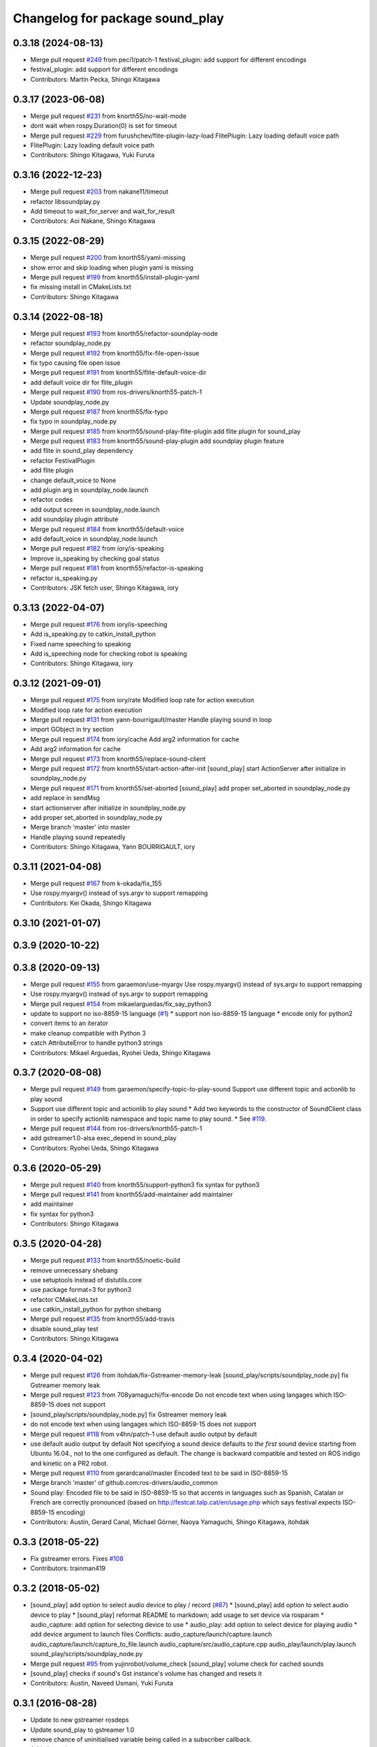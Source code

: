^^^^^^^^^^^^^^^^^^^^^^^^^^^^^^^^
Changelog for package sound_play
^^^^^^^^^^^^^^^^^^^^^^^^^^^^^^^^

0.3.18 (2024-08-13)
-------------------
* Merge pull request `#249 <https://github.com/ros-drivers/audio_common/issues/249>`_ from peci1/patch-1
  festival_plugin: add support for different encodings
* festival_plugin: add support for different encodings
* Contributors: Martin Pecka, Shingo Kitagawa

0.3.17 (2023-06-08)
-------------------
* Merge pull request `#231 <https://github.com/ros-drivers/audio_common/issues/231>`_ from knorth55/no-wait-mode
* dont wait when rospy.Duration(0) is set for timeout
* Merge pull request `#229 <https://github.com/ros-drivers/audio_common/issues/229>`_ from furushchev/flite-plugin-lazy-load
  FlitePlugin: Lazy loading default voice path
* FlitePlugin: Lazy loading default voice path
* Contributors: Shingo Kitagawa, Yuki Furuta

0.3.16 (2022-12-23)
-------------------
* Merge pull request `#203 <https://github.com/ros-drivers/audio_common/issues/203>`_ from nakane11/timeout
* refactor libsoundplay.py
* Add timeout to wait_for_server and wait_for_result
* Contributors: Aoi Nakane, Shingo Kitagawa

0.3.15 (2022-08-29)
-------------------
* Merge pull request `#200 <https://github.com/ros-drivers/audio_common/issues/200>`_ from knorth55/yaml-missing
* show error and skip loading when plugin yaml is missing
* Merge pull request `#199 <https://github.com/ros-drivers/audio_common/issues/199>`_ from knorth55/install-plugin-yaml
* fix missing install in CMakeLists.txt
* Contributors: Shingo Kitagawa

0.3.14 (2022-08-18)
-------------------
* Merge pull request `#193 <https://github.com/ros-drivers/audio_common/issues/193>`_ from knorth55/refactor-soundplay-node
* refactor soundplay_node.py
* Merge pull request `#192 <https://github.com/ros-drivers/audio_common/issues/192>`_ from knorth55/fix-file-open-issue
* fix typo causing file open issue
* Merge pull request `#191 <https://github.com/ros-drivers/audio_common/issues/191>`_ from knorth55/flite-default-voice-dir
* add default voice dir for flite_plugin
* Merge pull request `#190 <https://github.com/ros-drivers/audio_common/issues/190>`_ from ros-drivers/knorth55-patch-1
* Update soundplay_node.py
* Merge pull request `#187 <https://github.com/ros-drivers/audio_common/issues/187>`_ from knorth55/fix-typo
* fix typo in soundplay_node.py
* Merge pull request `#185 <https://github.com/ros-drivers/audio_common/issues/185>`_ from knorth55/sound-play-flite-plugin
  add flite plugin for sound_play
* Merge pull request `#183 <https://github.com/ros-drivers/audio_common/issues/183>`_ from knorth55/sound-play-plugin
  add soundplay plugin feature
* add flite in sound_play dependency
* refactor FestivalPlugin
* add flite plugin
* change default_voice to None
* add plugin arg in soundplay_node.launch
* refactor codes
* add output screen in soundplay_node.launch
* add soundplay plugin attribute
* Merge pull request `#184 <https://github.com/ros-drivers/audio_common/issues/184>`_ from knorth55/default-voice
* add default_voice in soundplay_node.launch
* Merge pull request `#182 <https://github.com/ros-drivers/audio_common/issues/182>`_ from iory/is-speaking
* Improve is_speaking by checking goal status
* Merge pull request `#181 <https://github.com/ros-drivers/audio_common/issues/181>`_ from knorth55/refactor-is-speaking
* refactor is_speaking.py
* Contributors: JSK fetch user, Shingo Kitagawa, iory

0.3.13 (2022-04-07)
-------------------
* Merge pull request `#176 <https://github.com/ros-drivers/audio_common/issues/176>`_ from iory/is-speeching
* Add is_speaking.py to catkin_install_python
* Fixed name speeching to speaking
* Add is_speeching node for checking robot is speaking
* Contributors: Shingo Kitagawa, iory

0.3.12 (2021-09-01)
-------------------
* Merge pull request `#175 <https://github.com/ros-drivers/audio_common/issues/175>`_ from iory/rate
  Modified loop rate for action execution
* Modified loop rate for action execution
* Merge pull request `#131 <https://github.com/ros-drivers/audio_common/issues/131>`_ from yann-bourrigault/master
  Handle playing sound in loop
* import GObject in try section
* Merge pull request `#174 <https://github.com/ros-drivers/audio_common/issues/174>`_ from iory/cache
  Add arg2 information for cache
* Add arg2 information for cache
* Merge pull request `#173 <https://github.com/ros-drivers/audio_common/issues/173>`_ from knorth55/replace-sound-client
* Merge pull request `#172 <https://github.com/ros-drivers/audio_common/issues/172>`_ from knorth55/start-action-after-init
  [sound_play] start ActionServer after initialize in soundplay_node.py
* Merge pull request `#171 <https://github.com/ros-drivers/audio_common/issues/171>`_ from knorth55/set-aborted
  [sound_play] add proper set_aborted in soundplay_node.py
* add replace in sendMsg
* start actionserver after initialize in soundplay_node.py
* add proper set_aborted in soundplay_node.py
* Merge branch 'master' into master
* Handle playing sound repeatedly
* Contributors: Shingo Kitagawa, Yann BOURRIGAULT, iory

0.3.11 (2021-04-08)
-------------------
* Merge pull request `#167 <https://github.com/ros-drivers/audio_common/issues/167>`_ from k-okada/fix_155
* Use rospy.myargv() instead of sys.argv to support remapping
* Contributors: Kei Okada, Shingo Kitagawa

0.3.10 (2021-01-07)
-------------------

0.3.9 (2020-10-22)
------------------

0.3.8 (2020-09-13)
------------------
* Merge pull request `#155 <https://github.com/ros-drivers/audio_common/issues/155>`_ from garaemon/use-myargv
  Use rospy.myargv() instead of sys.argv to support remapping
* Use rospy.myargv() instead of sys.argv to support remapping
* Merge pull request `#154 <https://github.com/ros-drivers/audio_common/issues/154>`_ from mikaelarguedas/fix_say_python3
* update to support no iso-8859-15 language (`#1 <https://github.com/ros-drivers/audio_common/issues/1>`_)
  * support non iso-8859-15 language
  * encode only for python2
* convert items to an iterator
* make cleanup compatible with Python 3
* catch AttributeError to handle python3 strings
* Contributors: Mikael Arguedas, Ryohei Ueda, Shingo Kitagawa

0.3.7 (2020-08-08)
------------------
* Merge pull request `#149 <https://github.com/ros-drivers/audio_common/issues/149>`_ from garaemon/specify-topic-to-play-sound
  Support use different topic and actionlib to play sound
* Support use different topic and actionlib to play sound
  * Add two keywords to the constructor of SoundClient class in order to
  specify actionlib namespace and topic name to play sound.
  * See `#119 <https://github.com/ros-drivers/audio_common/issues/119>`_.
* Merge pull request `#144 <https://github.com/ros-drivers/audio_common/issues/144>`_ from ros-drivers/knorth55-patch-1
* add gstreamer1.0-alsa exec_depend in sound_play
* Contributors: Ryohei Ueda, Shingo Kitagawa

0.3.6 (2020-05-29)
------------------
* Merge pull request `#140 <https://github.com/ros-drivers/audio_common/issues/140>`_ from knorth55/support-python3
  fix syntax for python3
* Merge pull request `#141 <https://github.com/ros-drivers/audio_common/issues/141>`_ from knorth55/add-maintainer
  add maintainer
* add maintainer
* fix syntax for python3
* Contributors: Shingo Kitagawa

0.3.5 (2020-04-28)
------------------
* Merge pull request `#133 <https://github.com/ros-drivers/audio_common/issues/133>`_ from knorth55/noetic-build
* remove unnecessary shebang
* use setuptools instead of distutils.core
* use package format=3 for python3
* refactor CMakeLists.txt
* use catkin_install_python for python shebang
* Merge pull request `#135 <https://github.com/ros-drivers/audio_common/issues/135>`_ from knorth55/add-travis
* disable sound_play test
* Contributors: Shingo Kitagawa

0.3.4 (2020-04-02)
------------------
* Merge pull request `#126 <https://github.com/ros-drivers/audio_common/issues/126>`_ from itohdak/fix-Gstreamer-memory-leak
  [sound_play/scripts/soundplay_node.py] fix Gstreamer memory leak
* Merge pull request `#123 <https://github.com/ros-drivers/audio_common/issues/123>`_ from 708yamaguchi/fix-encode
  Do not encode text when using langages which ISO-8859-15 does not support
* [sound_play/scripts/soundplay_node.py] fix Gstreamer memory leak
* do not encode text when using langages which ISO-8859-15 does not support
* Merge pull request `#118 <https://github.com/ros-drivers/audio_common/issues/118>`_ from v4hn/patch-1
  use default audio output by default
* use default audio output by default
  Not specifying a sound device defaults to *the first* sound device starting from Ubuntu 16.04., not to the one configured as default.
  The change is backward compatible and tested on ROS indigo and kinetic on a PR2 robot.
* Merge pull request `#110 <https://github.com/ros-drivers/audio_common/issues/110>`_ from gerardcanal/master
  Encoded text to be said in ISO-8859-15
* Merge branch 'master' of github.com:ros-drivers/audio_common
* Sound play: Encoded file to be said in ISO-8859-15 so that accents in languages such as Spanish, Catalan or French are correctly pronounced (based on http://festcat.talp.cat/en/usage.php which says festival expects ISO-8859-15 encoding)
* Contributors: Austin, Gerard Canal, Michael Görner, Naoya Yamaguchi, Shingo Kitagawa, itohdak

0.3.3 (2018-05-22)
------------------
* Fix gstreamer errors. Fixes `#108 <https://github.com/ros-drivers/audio_common/issues/108>`_
* Contributors: trainman419

0.3.2 (2018-05-02)
------------------
* [sound_play] add option to select audio device to play / record (`#87 <https://github.com/ros-drivers/audio_common/issues/87>`_)
  * [sound_play] add option to select audio device to play
  * [sound_play] reformat README to markdown; add usage to set device via rosparam
  * audio_capture: add option for selecting device to use
  * audio_play: add option to select device for playing audio
  * add device argument to launch files
  Conflicts:
  audio_capture/launch/capture.launch
  audio_capture/launch/capture_to_file.launch
  audio_capture/src/audio_capture.cpp
  audio_play/launch/play.launch
  sound_play/scripts/soundplay_node.py
* Merge pull request `#95 <https://github.com/ros-drivers/audio_common/issues/95>`_ from yujinrobot/volume_check
  [sound_play] volume check for cached sounds
* [sound_play] checks if sound's Gst instance's volume has changed and resets it
* Contributors: Austin, Naveed Usmani, Yuki Furuta

0.3.1 (2016-08-28)
------------------
* Update to new gstreamer rosdeps
* Update sound_play to gstreamer 1.0
* remove chance of uninitialised variable being called in a subscriber callback.
* Add changelogs
* Issue: The error checks for missing publisher/action client in sendMsg were inverted.
  The non-blocking brach tested the action client while the blocking branch
  tested the publisher.
  Fix: Inverted the blocking boolean for both branchs.
* sound_play: Fix build with -DCATKIN_ENABLE_TESTING=OFF.
  https://bugs.gentoo.org/show_bug.cgi?id=567466
* [soundplay_node] fix resources not being released on dict cleanup
  This was resulting in the number of sink inputs reaching the maximum threshold,
  (32 on ubuntu 14.04 with pulseaudio 4.0) after which no more sounds could be
  played by the node. It would only happen if the rate of sounds being played was
  slower than the dictionary cleanup.
* depend on actionlib.
* Introduce unit test to ensure soundclient is started correctly.
* Example of using the explicit blocking parameter to override the class setting.
* SoundClient can also explicitly specify whether or not to block while playing the sound.
  Each play/repeat/say/... method can take an option blocking=True|False argument (using **kwargs), which over-rides the class-wide setting.
* Merge pull request #62 from felixduvallet/set_queue_size
  Set queue_size in soundplay_node Publisher
* do both in same script.
* Added script showing the various blocking/non-blocking ways of using SoundClient.
* removed trailing whitespace only
* loginfo -> logdebug.
* Slightly more condensed version of thresholding.
* Enable blocking calls inside libsoundplay's SoundClient.
  This makes use of the actionlib interface provided by soundplay_node, by ensuring SoundClient receives a response before returning.
  Turn this on by: SoundClient(blocking=true).
* Use new-style python classes (inherits from object).
* removed trailing whitespace.
* Set the volume in each of the sound_play actionlib tests.
  This makes the script actually play the sounds it requests.
* Specify queue size explicitly.
  Removed warning message printed each time soundplay_node was started.
* remove trailing whitespace only.
* Change wiki urls
* Fix test target name collision. Fixes #49
* sound_play: cpp header conforms to the style guide
* sound_play: update scripts to allow volume to be set
* sound_play: updated tests to include volume changes
* sound_play: add ability to specify volume at which to play sounds
  Also changed error to warning as per todo
* sound_play: fix indentation and comment inconsistencies
* sound_play: remove some raw prints cluttering output
* sound_play: added queue_size to SoundClient init
  Should prevent warning being displayed whenever the client is created.
  Fixes issue #43
* add simple-actionlib functionality to sound_play
* sound_play: Added functions to play files relative to a package path
* Update maintainer email
* Contributors: Alexis Ballier, Austin, Daniel Stonier, David V. Lu, Felix Duvallet, Matthias Nieuwenhuisen, Michal Staniaszek, Neowizard, aginika, trainman419

0.2.11 (2016-02-16)
-------------------
* Add changelogs
* Fix bug in say.py. Fixes `#72 <https://github.com/ros-drivers/audio_common/issues/72>`_
* Contributors: trainman419

0.2.10 (2016-01-21)
-------------------
* Add changelogs
* Issue: The error checks for missing publisher/action client in sendMsg were inverted.
  The non-blocking brach tested the action client while the blocking branch
  tested the publisher.
  Fix: Inverted the blocking boolean for both branchs.
* sound_play: Fix build with -DCATKIN_ENABLE_TESTING=OFF.
  https://bugs.gentoo.org/show_bug.cgi?id=567466
* Contributors: Alexis Ballier, Neowizard, trainman419

0.2.9 (2015-12-02)
------------------
* Add changelogs
* [soundplay_node] fix resources not being released on dict cleanup
  This was resulting in the number of sink inputs reaching the maximum threshold,
  (32 on ubuntu 14.04 with pulseaudio 4.0) after which no more sounds could be
  played by the node. It would only happen if the rate of sounds being played was
  slower than the dictionary cleanup.
* depend on actionlib.
* Introduce unit test to ensure soundclient is started correctly.
* Example of using the explicit blocking parameter to override the class setting.
* SoundClient can also explicitly specify whether or not to block while playing the sound.
  Each play/repeat/say/... method can take an option blocking=True|False argument (using **kwargs), which over-rides the class-wide setting.
  Conflicts:
  sound_play/src/sound_play/libsoundplay.py
* do both in same script.
* Added script showing the various blocking/non-blocking ways of using SoundClient.
* removed trailing whitespace only
  Conflicts:
  sound_play/scripts/say.py
* loginfo -> logdebug.
* Enable blocking calls inside libsoundplay's SoundClient.
  This makes use of the actionlib interface provided by soundplay_node, by ensuring SoundClient receives a response before returning.
  Turn this on by: SoundClient(blocking=true).
  Conflicts:
  sound_play/src/sound_play/libsoundplay.py
* Use new-style python classes (inherits from object).
  Conflicts:
  sound_play/src/sound_play/libsoundplay.py
* removed trailing whitespace.
  Conflicts:
  sound_play/src/sound_play/libsoundplay.py
* Revert "Set the volume in each of the sound_play actionlib tests."
  This reverts commit 55ab08c882809fc6d21affb849a7dac9f1901867.
  Indigo-devel does not have the volume API
* Set the volume in each of the sound_play actionlib tests.
  This makes the script actually play the sounds it requests.
* Specify queue size explicitly.
  Removed warning message printed each time soundplay_node was started.
* remove trailing whitespace only.
* Fix wiki links
* Contributors: David V. Lu, Felix Duvallet, Michal Staniaszek, trainman419

0.2.8 (2015-10-02)
------------------
* Fix test target name collision. Fixes `#49 <https://github.com/ros-drivers/audio_common/issues/49>`_
* sound_play: remove some raw prints cluttering output
* sound_play: added queue_size to SoundClient init
  Should prevent warning being displayed whenever the client is created.
  Fixes issue `#43 <https://github.com/ros-drivers/audio_common/issues/43>`_
* add simple-actionlib functionality to sound_play
* sound_play: Added functions to play files relative to a package path
* Update maintainer email
* Contributors: Matthias Nieuwenhuisen, Michal Staniaszek, aginika, trainman419

0.2.7 (2014-07-25)
------------------

0.2.6 (2014-02-26)
------------------
* Fix path resolution in python soundplay lib.
* now importing roslib. closes `#33 <https://github.com/ros-drivers/audio_common/issues/33>`_
* Contributors: Piyush Khandelwal, trainman419

0.2.5 (2014-01-23)
------------------
* "0.2.5"
* Install sounds. Fixes `#29 <https://github.com/ros-drivers/audio_common/issues/29>`_.
* install sound_play.h and export include folder
* Contributors: ahendrix, trainman419, v4hn

0.2.4 (2013-09-10)
------------------
* Fix cmake ordering.
* Contributors: Austin Hendrix

0.2.3 (2013-07-15)
------------------
* Fix python.
* Contributors: Austin Hendrix

0.2.2 (2013-04-10)
------------------
* Actually add proper dependency on message generation.
* Reorder CMakeLists.txt.
* Contributors: Austin Hendrix

0.2.1 (2013-04-08 13:59)
------------------------

0.2.0 (2013-04-08 13:49)
------------------------
* Finish catkinizing audio_common.
* Start catkinizing sound_play.
* Fix typo in package.xml
* Versions and more URLs.
* Convert manifests to package.xml
* Ditch old makefiles.
* Use festival default voice from libsoundplay.
* Set myself as the maintainer.
* Fix filehandle leak and add debug statements.
* Updates manifest
* Updated manifests for rodep2
* Fixed sound_play
* Added test wave
* Cleaned up the test script
* Added default voice to say command
* Updated the gstreamer rosdeps
* Removed comment
* Added diagnostic_msgs to sound_play
* Added a rosdep.yaml file
* Added ability to use different festival voices
* Added exit(1) when import of pygame fails. This makes the error message easier to notice.
* Added Ubuntu platform tags to manifest
* Added a link to the troubleshooting wiki page in the diagnostic message as requested by `#4070 <https://github.com/ros-drivers/audio_common/issues/4070>`_.
* Took out the deprecated API.
* Sound play now publishes header timestamp in message. `#3822 <https://github.com/ros-drivers/audio_common/issues/3822>`_
* Cleaned up temp file generation when doing text to speach. Now uses the tempfile module.
* Adding missing export of headers for sound_play C++ API
* Changing node name for sound play diagnostics, `#3599 <https://github.com/ros-drivers/audio_common/issues/3599>`_
* Added test.launch to run sound server and a test client.
* Remove use of deprecated rosbuild macros
* Replaced review tag with standardized message
* Updated review status
* Added a launch file to start soundplay_node.py
* Made the sound_play client libraries be more explicit about what to do when the node is not running.
* Updated manifest description
* Updated copyright year
* fixed XML typo
* updated package description
* Added a copyright message.
* Removed debugging message from sound_play node.
* Added tests for new sound_play python API and fixed a few bugs.
* Fixed missing self arguments in sound_play libsoundplay.py
* Upgraded the python sound_play API
* Converted non-camelCase methods to camelCase in sound_play C++ API
* Changed Lock to RLock to fix `#2801 <https://github.com/ros-drivers/audio_common/issues/2801>`_
* Made the deprecation of SoundHandle into a warning.
* Added debug messages
* Updated soundplay_node to publish diagnostics and increased the number of active channels.
* Added diagnostic_msgs dependency to sound_play
* sound_play: Renamed SoundHandle to SoundClient. Added Sound-centric C++ API. Changed byte to int8 in msg file. Updated documentation.
* migration part 1
* Contributors: Austin Hendrix, Nate Koenig, blaise, blaisegassend, eitan, gerkey, kwc, nkoenig, watts, wheeler
